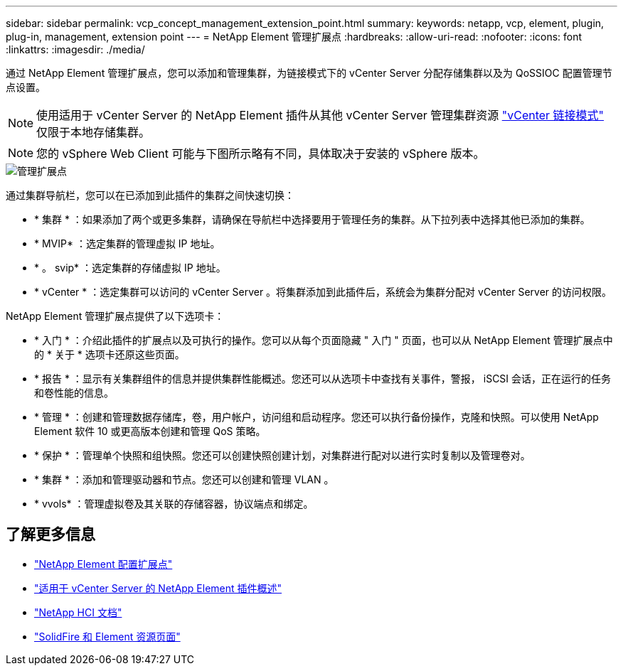 ---
sidebar: sidebar 
permalink: vcp_concept_management_extension_point.html 
summary:  
keywords: netapp, vcp, element, plugin, plug-in, management, extension point 
---
= NetApp Element 管理扩展点
:hardbreaks:
:allow-uri-read: 
:nofooter: 
:icons: font
:linkattrs: 
:imagesdir: ./media/


[role="lead"]
通过 NetApp Element 管理扩展点，您可以添加和管理集群，为链接模式下的 vCenter Server 分配存储集群以及为 QoSSIOC 配置管理节点设置。


NOTE: 使用适用于 vCenter Server 的 NetApp Element 插件从其他 vCenter Server 管理集群资源 link:vcp_concept_linkedmode.html["vCenter 链接模式"] 仅限于本地存储集群。


NOTE: 您的 vSphere Web Client 可能与下图所示略有不同，具体取决于安装的 vSphere 版本。

image::vcp_management_extension_point.png[管理扩展点]

通过集群导航栏，您可以在已添加到此插件的集群之间快速切换：

* * 集群 * ：如果添加了两个或更多集群，请确保在导航栏中选择要用于管理任务的集群。从下拉列表中选择其他已添加的集群。
* * MVIP* ：选定集群的管理虚拟 IP 地址。
* * 。 svip* ：选定集群的存储虚拟 IP 地址。
* * vCenter * ：选定集群可以访问的 vCenter Server 。将集群添加到此插件后，系统会为集群分配对 vCenter Server 的访问权限。


NetApp Element 管理扩展点提供了以下选项卡：

* * 入门 * ：介绍此插件的扩展点以及可执行的操作。您可以从每个页面隐藏 " 入门 " 页面，也可以从 NetApp Element 管理扩展点中的 * 关于 * 选项卡还原这些页面。
* * 报告 * ：显示有关集群组件的信息并提供集群性能概述。您还可以从选项卡中查找有关事件，警报， iSCSI 会话，正在运行的任务和卷性能的信息。
* * 管理 * ：创建和管理数据存储库，卷，用户帐户，访问组和启动程序。您还可以执行备份操作，克隆和快照。可以使用 NetApp Element 软件 10 或更高版本创建和管理 QoS 策略。
* * 保护 * ：管理单个快照和组快照。您还可以创建快照创建计划，对集群进行配对以进行实时复制以及管理卷对。
* * 集群 * ：添加和管理驱动器和节点。您还可以创建和管理 VLAN 。
* * vvols* ：管理虚拟卷及其关联的存储容器，协议端点和绑定。


[discrete]
== 了解更多信息

* link:vcp_concept_config_extension_point["NetApp Element 配置扩展点"]
* link:concept_vcp_product_overview.html["适用于 vCenter Server 的 NetApp Element 插件概述"]
* https://docs.netapp.com/us-en/hci/index.html["NetApp HCI 文档"^]
* https://www.netapp.com/data-storage/solidfire/documentation["SolidFire 和 Element 资源页面"^]

